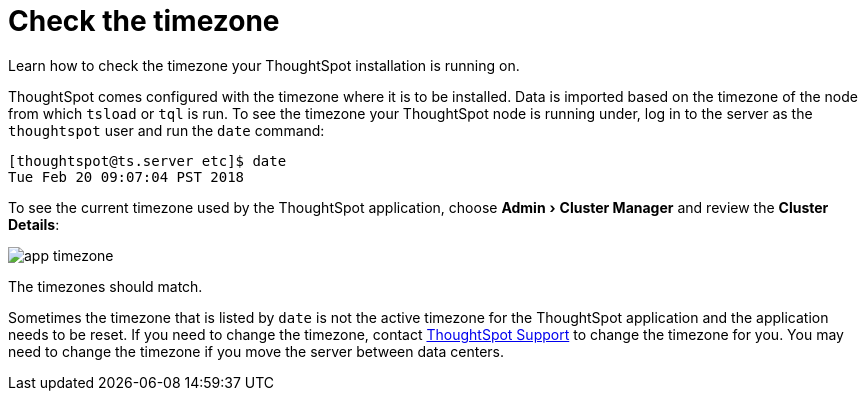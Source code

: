 = Check the timezone
:last_updated: 11/18/2019
:experimental:
:linkattrs:
:page-aliases: /admin/troubleshooting/set-timezone.adoc

Learn how to check the timezone your ThoughtSpot installation is running on.

ThoughtSpot comes configured with the timezone where it is to be installed.
Data is imported based on the timezone of the node from which `tsload` or `tql` is run.
To see the timezone your ThoughtSpot node is running under, log in to the server as the `thoughtspot` user and run the `date` command:

----
[thoughtspot@ts.server etc]$ date
Tue Feb 20 09:07:04 PST 2018
----

To see the current timezone used by the ThoughtSpot application, choose menu:Admin[Cluster Manager] and review the *Cluster Details*:

image::app-timezone.png[]

The timezones should match.

Sometimes the timezone that is listed by `date` is not the active timezone for the ThoughtSpot application and the application needs to be reset.
If you need to change the timezone, contact https://community.thoughtspot.com/customers/s/contactsupport[ThoughtSpot Support^] to change the timezone for you.
You may need to change the timezone if you move the server between data centers.
